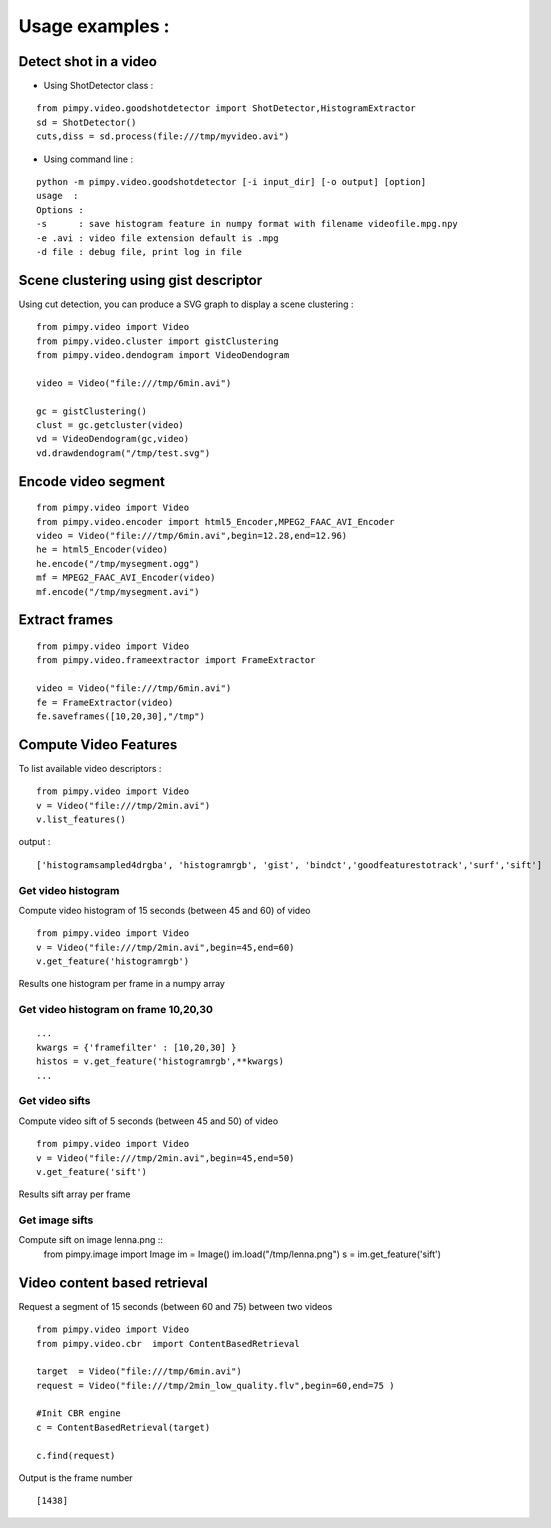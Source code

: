 ================
Usage examples : 
================

Detect shot in a video 
-------------------------
* Using ShotDetector class : 

::

	from pimpy.video.goodshotdetector import ShotDetector,HistogramExtractor	
   	sd = ShotDetector()
        cuts,diss = sd.process(file:///tmp/myvideo.avi")

* Using command line : 

:: 

	python -m pimpy.video.goodshotdetector [-i input_dir] [-o output] [option]
	usage  : 
	Options :
	-s      : save histogram feature in numpy format with filename videofile.mpg.npy
	-e .avi : video file extension default is .mpg
	-d file : debug file, print log in file

Scene clustering using gist descriptor
--------------------------------------

Using cut detection, you can produce a SVG graph to display a scene clustering :

::

	from pimpy.video import Video
	from pimpy.video.cluster import gistClustering
	from pimpy.video.dendogram import VideoDendogram

	video = Video("file:///tmp/6min.avi")	  	     

        gc = gistClustering()
        clust = gc.getcluster(video)
        vd = VideoDendogram(gc,video)
        vd.drawdendogram("/tmp/test.svg") 

.. image:: gist_cluster_svg.png
   :scale: 60 %


Encode video segment 
--------------------

::	

	from pimpy.video import Video
	from pimpy.video.encoder import html5_Encoder,MPEG2_FAAC_AVI_Encoder 	
	video = Video("file:///tmp/6min.avi",begin=12.28,end=12.96)			
	he = html5_Encoder(video)
	he.encode("/tmp/mysegment.ogg")
	mf = MPEG2_FAAC_AVI_Encoder(video)
	mf.encode("/tmp/mysegment.avi")


Extract frames 
--------------

:: 

   from pimpy.video import Video
   from pimpy.video.frameextractor import FrameExtractor 

   video = Video("file:///tmp/6min.avi")			
   fe = FrameExtractor(video)
   fe.saveframes([10,20,30],"/tmp")
 

Compute Video Features
------------------------------
To list available video descriptors :
::
	from pimpy.video import Video 
	v = Video("file:///tmp/2min.avi")
	v.list_features()

output :
:: 

   ['histogramsampled4drgba', 'histogramrgb', 'gist', 'bindct','goodfeaturestotrack','surf','sift']

Get video histogram
+++++++++++++++++++

Compute video histogram of 15 seconds (between 45 and 60) of video ::	

	from pimpy.video import Video 
	v = Video("file:///tmp/2min.avi",begin=45,end=60)
	v.get_feature('histogramrgb')

Results one histogram per frame in a numpy array


Get video histogram on frame 10,20,30
+++++++++++++++++++++++++++++++++++++
:: 
        
   ...
   kwargs = {'framefilter' : [10,20,30] }
   histos = v.get_feature('histogramrgb',**kwargs)        
   ...

Get video sifts
+++++++++++++++++++

Compute video sift of 5 seconds (between 45 and 50) of video ::	

	from pimpy.video import Video 
	v = Video("file:///tmp/2min.avi",begin=45,end=50)
	v.get_feature('sift')

Results sift array per frame


Get image sifts
+++++++++++++++++++

Compute sift on image lenna.png  ::	
	from pimpy.image import Image
	im = Image()
	im.load("/tmp/lenna.png")
	s = im.get_feature('sift')

Video content based retrieval
------------------------------
Request a segment of 15 seconds (between 60 and 75) between two videos ::	

	from pimpy.video import Video
	from pimpy.video.cbr  import ContentBasedRetrieval

	target  = Video("file:///tmp/6min.avi")
	request = Video("file:///tmp/2min_low_quality.flv",begin=60,end=75 )

	#Init CBR engine	
	c = ContentBasedRetrieval(target)

	c.find(request)

Output is the frame number ::

       [1438]

       



        


